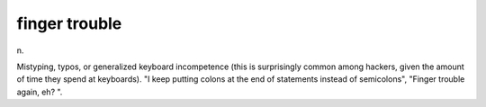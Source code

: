 .. _finger-trouble:

============================================================
finger trouble
============================================================

n\.

Mistyping, typos, or generalized keyboard incompetence (this is surprisingly common among hackers, given the amount of time they spend at keyboards).
"I keep putting colons at the end of statements instead of semicolons", "Finger trouble again, eh?
".

